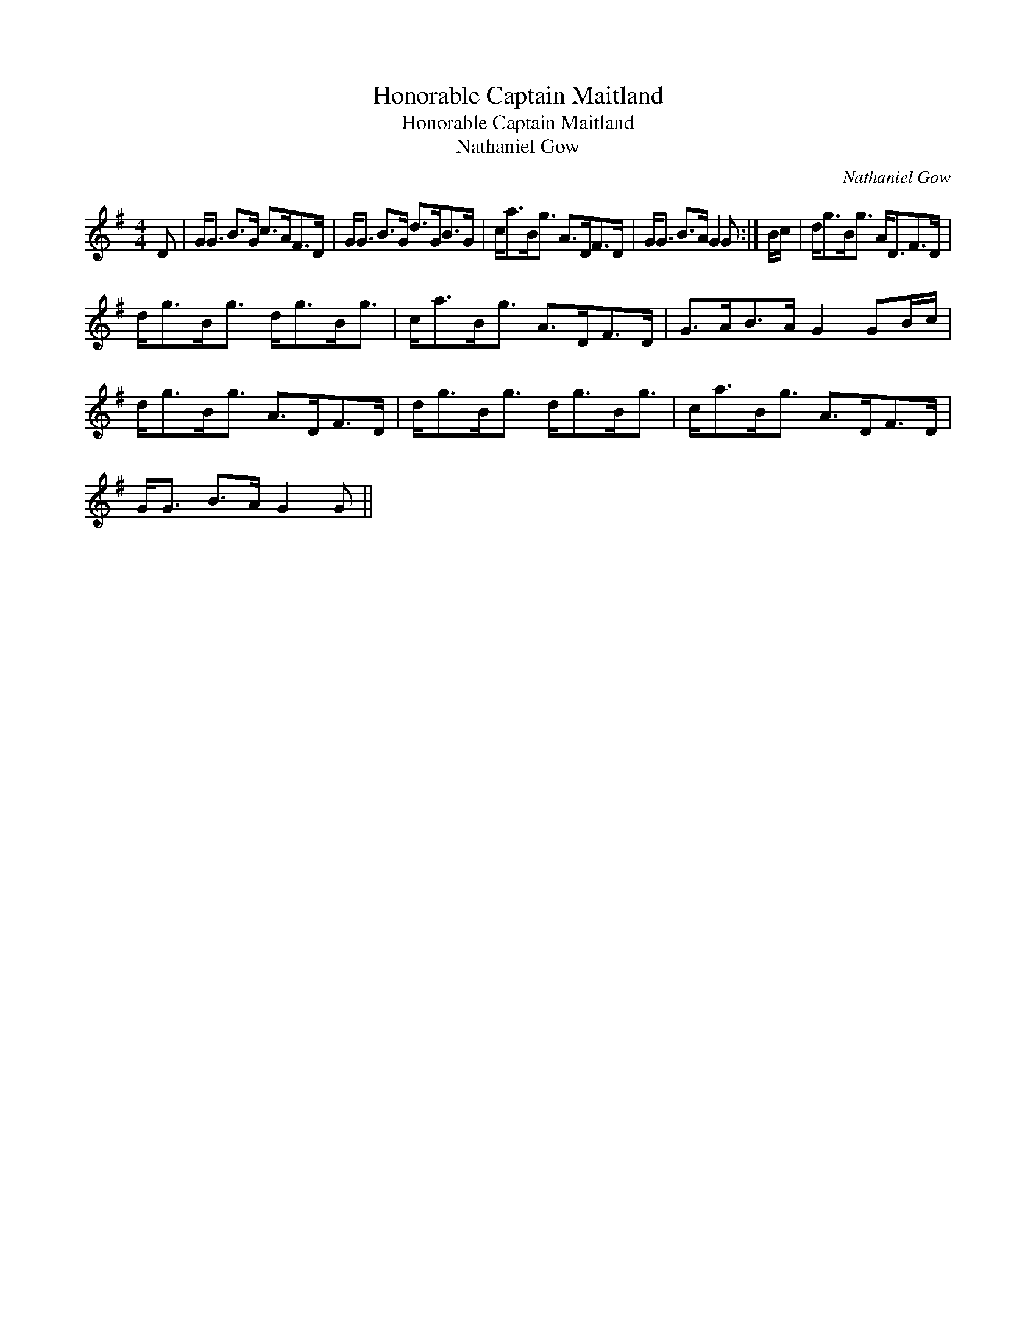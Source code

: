 X:1
T:Honorable Captain Maitland
T:Honorable Captain Maitland
T:Nathaniel Gow
C:Nathaniel Gow
L:1/8
M:4/4
K:G
V:1 treble 
V:1
 D | G<G B>G c>AF>D | G<G B>G d>GB>G | c<aB<g A>DF>D | G<G B>A G2 G :| B/c/ | d<gB<g A<DF>D | %7
 d<gB<g d<gB<g | c<aB<g A>DF>D | G>AB>A G2 GB/c/ | d<gB<g A>DF>D | d<gB<g d<gB<g | c<aB<g A>DF>D | %13
 G<G B>A G2 G || %14

